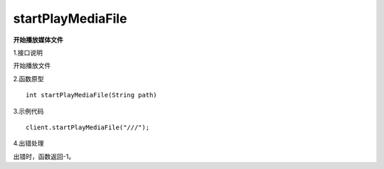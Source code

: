 startPlayMediaFile
====================
**开始播放媒体文件**

1.接口说明

开始播放文件

2.函数原型
::
    int startPlayMediaFile(String path)

3.示例代码
::
    client.startPlayMediaFile("///");

4.出错处理

出错时，函数返回-1。